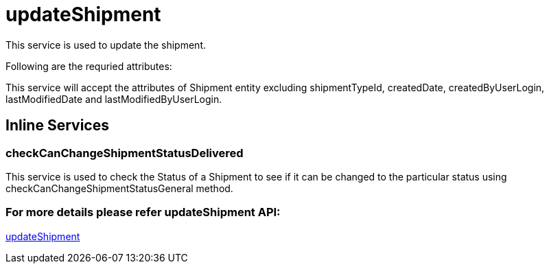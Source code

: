 = updateShipment

This service is used to update the shipment.

.Following are the requried attributes:

This service will accept the attributes of Shipment entity excluding shipmentTypeId, createdDate, createdByUserLogin, lastModifiedDate and lastModifiedByUserLogin.

== Inline Services

=== checkCanChangeShipmentStatusDelivered
This service is used to check the Status of a Shipment to see if it can be changed to the particular status using checkCanChangeShipmentStatusGeneral method.

=== For more details please refer updateShipment API:
link:../APIs/updateShipment.adoc[updateShipment]
